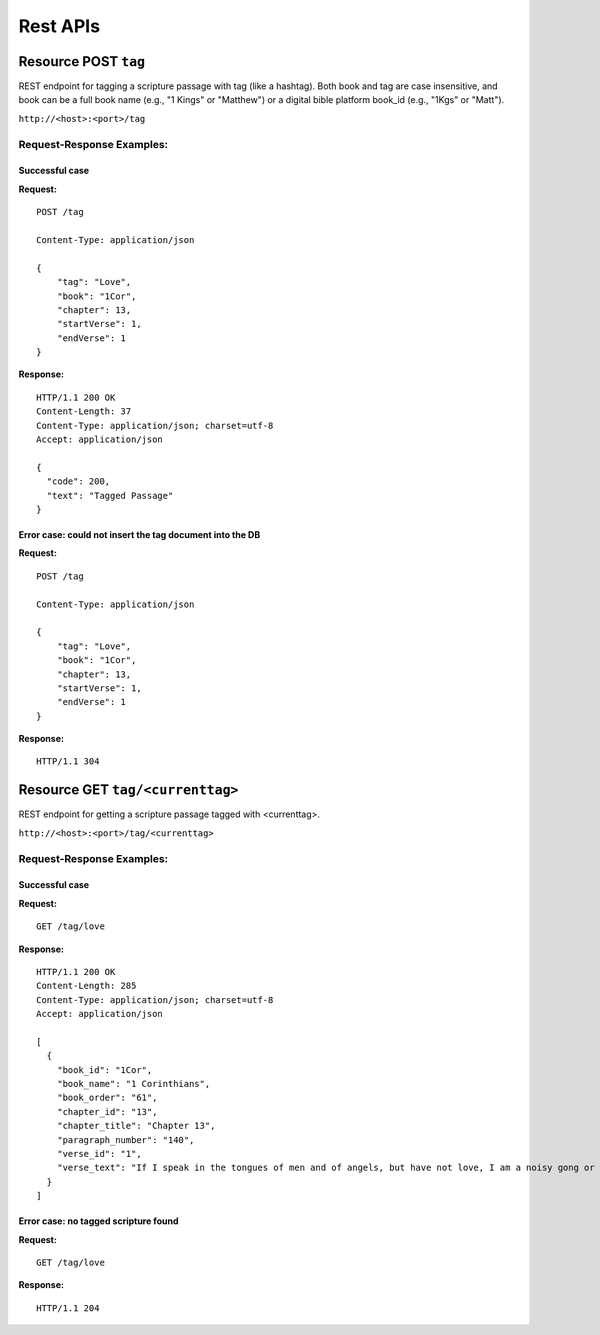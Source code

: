 ============
Rest APIs
============

Resource POST ``tag``
---------------------------

REST endpoint for tagging a scripture passage with tag (like a hashtag).  Both book and tag are case insensitive, and book can be a full book name (e.g., "1 Kings" or "Matthew") or a digital bible platform book_id (e.g., "1Kgs" or "Matt").

``http://<host>:<port>/tag``

Request-Response Examples:
~~~~~~~~~~~~~~~~~~~~~~~~~~

Successful case
```````````````

**Request:**

::

    POST /tag

    Content-Type: application/json

    {
    	"tag": "Love",
    	"book": "1Cor",
    	"chapter": 13,
    	"startVerse": 1,
    	"endVerse": 1
    }

**Response:**

::

    HTTP/1.1 200 OK
    Content-Length: 37
    Content-Type: application/json; charset=utf-8
    Accept: application/json

    {
      "code": 200,
      "text": "Tagged Passage"
    }


Error case: could not insert the tag document into the DB
``````````````````````````````````

**Request:**

::

    POST /tag

    Content-Type: application/json

    {
    	"tag": "Love",
    	"book": "1Cor",
    	"chapter": 13,
    	"startVerse": 1,
    	"endVerse": 1
    }

**Response:**

::

    HTTP/1.1 304

Resource GET ``tag/<currenttag>``
---------------------------

REST endpoint for getting a scripture passage tagged with <currenttag>.

``http://<host>:<port>/tag/<currenttag>``

Request-Response Examples:
~~~~~~~~~~~~~~~~~~~~~~~~~~

Successful case
```````````````

**Request:**

::

    GET /tag/love

**Response:**

::

    HTTP/1.1 200 OK
    Content-Length: 285
    Content-Type: application/json; charset=utf-8
    Accept: application/json

    [
      {
        "book_id": "1Cor",
        "book_name": "1 Corinthians",
        "book_order": "61",
        "chapter_id": "13",
        "chapter_title": "Chapter 13",
        "paragraph_number": "140",
        "verse_id": "1",
        "verse_text": "If I speak in the tongues of men and of angels, but have not love, I am a noisy gong or a clanging cymbal. \n\t\t\t"
      }
    ]


Error case: no tagged scripture found
``````````````````````````````````

**Request:**

::

    GET /tag/love

**Response:**

::

    HTTP/1.1 204
